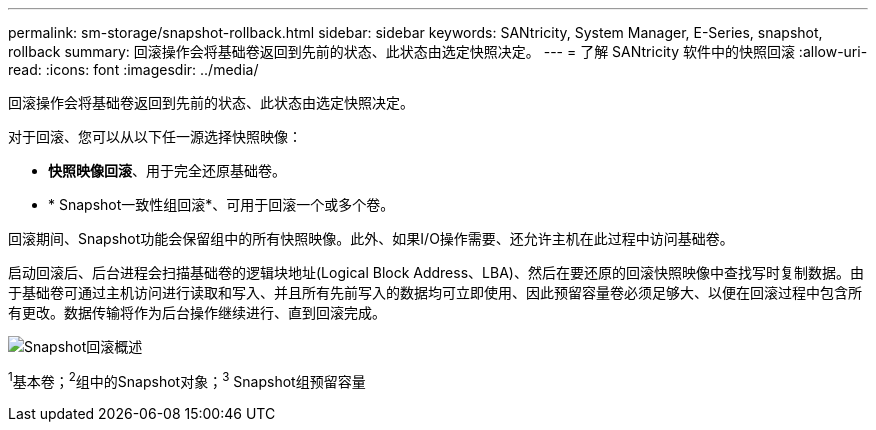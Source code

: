 ---
permalink: sm-storage/snapshot-rollback.html 
sidebar: sidebar 
keywords: SANtricity, System Manager, E-Series, snapshot, rollback 
summary: 回滚操作会将基础卷返回到先前的状态、此状态由选定快照决定。 
---
= 了解 SANtricity 软件中的快照回滚
:allow-uri-read: 
:icons: font
:imagesdir: ../media/


[role="lead"]
回滚操作会将基础卷返回到先前的状态、此状态由选定快照决定。

对于回滚、您可以从以下任一源选择快照映像：

* *快照映像回滚*、用于完全还原基础卷。
* * Snapshot一致性组回滚*、可用于回滚一个或多个卷。


回滚期间、Snapshot功能会保留组中的所有快照映像。此外、如果I/O操作需要、还允许主机在此过程中访问基础卷。

启动回滚后、后台进程会扫描基础卷的逻辑块地址(Logical Block Address、LBA)、然后在要还原的回滚快照映像中查找写时复制数据。由于基础卷可通过主机访问进行读取和写入、并且所有先前写入的数据均可立即使用、因此预留容量卷必须足够大、以便在回滚过程中包含所有更改。数据传输将作为后台操作继续进行、直到回滚完成。

image::../media/sam1130-dwg-snapshots-rollback-overview.gif[Snapshot回滚概述]

^1^基本卷；^2^组中的Snapshot对象；^3^ Snapshot组预留容量
